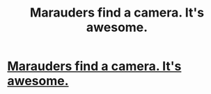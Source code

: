 #+TITLE: Marauders find a camera. It's awesome.

* [[http://www.fanfiction.net/s/9598348/1/The-Marauder-Diaries][Marauders find a camera. It's awesome.]]
:PROPERTIES:
:Score: 0
:DateUnix: 1381032088.0
:DateShort: 2013-Oct-06
:END:
